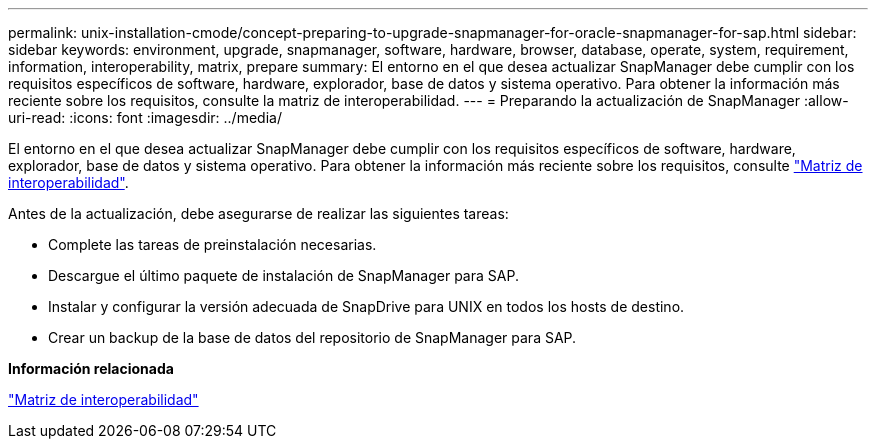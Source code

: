---
permalink: unix-installation-cmode/concept-preparing-to-upgrade-snapmanager-for-oracle-snapmanager-for-sap.html 
sidebar: sidebar 
keywords: environment, upgrade, snapmanager, software, hardware, browser, database, operate, system, requirement, information, interoperability, matrix, prepare 
summary: El entorno en el que desea actualizar SnapManager debe cumplir con los requisitos específicos de software, hardware, explorador, base de datos y sistema operativo. Para obtener la información más reciente sobre los requisitos, consulte la matriz de interoperabilidad. 
---
= Preparando la actualización de SnapManager
:allow-uri-read: 
:icons: font
:imagesdir: ../media/


[role="lead"]
El entorno en el que desea actualizar SnapManager debe cumplir con los requisitos específicos de software, hardware, explorador, base de datos y sistema operativo. Para obtener la información más reciente sobre los requisitos, consulte http://support.netapp.com/NOW/products/interoperability/["Matriz de interoperabilidad"^].

Antes de la actualización, debe asegurarse de realizar las siguientes tareas:

* Complete las tareas de preinstalación necesarias.
* Descargue el último paquete de instalación de SnapManager para SAP.
* Instalar y configurar la versión adecuada de SnapDrive para UNIX en todos los hosts de destino.
* Crear un backup de la base de datos del repositorio de SnapManager para SAP.


*Información relacionada*

http://support.netapp.com/NOW/products/interoperability/["Matriz de interoperabilidad"^]
